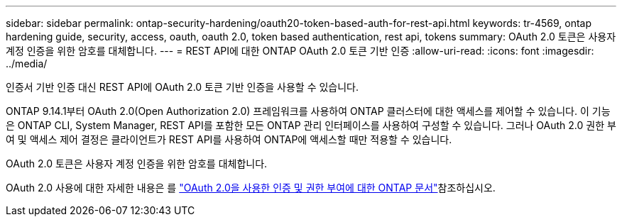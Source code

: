 ---
sidebar: sidebar 
permalink: ontap-security-hardening/oauth20-token-based-auth-for-rest-api.html 
keywords: tr-4569, ontap hardening guide, security, access, oauth, oauth 2.0, token based authentication, rest api, tokens 
summary: OAuth 2.0 토큰은 사용자 계정 인증을 위한 암호를 대체합니다. 
---
= REST API에 대한 ONTAP OAuth 2.0 토큰 기반 인증
:allow-uri-read: 
:icons: font
:imagesdir: ../media/


[role="lead"]
인증서 기반 인증 대신 REST API에 OAuth 2.0 토큰 기반 인증을 사용할 수 있습니다.

ONTAP 9.14.1부터 OAuth 2.0(Open Authorization 2.0) 프레임워크를 사용하여 ONTAP 클러스터에 대한 액세스를 제어할 수 있습니다. 이 기능은 ONTAP CLI, System Manager, REST API를 포함한 모든 ONTAP 관리 인터페이스를 사용하여 구성할 수 있습니다. 그러나 OAuth 2.0 권한 부여 및 액세스 제어 결정은 클라이언트가 REST API를 사용하여 ONTAP에 액세스할 때만 적용할 수 있습니다.

OAuth 2.0 토큰은 사용자 계정 인증을 위한 암호를 대체합니다.

OAuth 2.0 사용에 대한 자세한 내용은 를 link:https://docs.netapp.com/us-en/ontap/authentication/overview-oauth2.html["OAuth 2.0을 사용한 인증 및 권한 부여에 대한 ONTAP 문서"^]참조하십시오.

